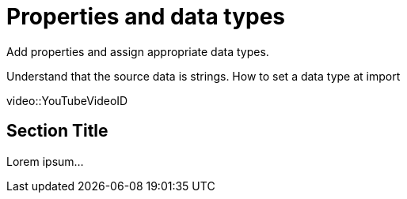 = Properties and data types

Add properties and assign appropriate data types.

Understand that the source data is strings. How to set a data type at import

[.video]
video::YouTubeVideoID


[.transcript]
== Section Title

Lorem ipsum...

